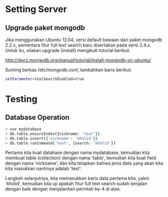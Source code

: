 * Setting Server
** Upgrade paket mongodb
   Jika menggunakan Ubuntu 13.04, versi default bawaan dari paket mongodb 
   2.2.x, sementara fitur full text search baru disertakan pada versi
   2.4.x. Untuk itu, silakan upgrade (install) mengikuti tutorial berikut:

   http://docs.mongodb.org/manual/tutorial/install-mongodb-on-ubuntu/

   Sunting berkas /etc/mongodb.conf, tambahkan baris berikut:

   #+BEGIN_SRC sh
   setParameter=textSearchEnabled=true
   #+END_SRC

* Testing
** Database Operation
   #+BEGIN_SRC sh
   > use mydatabase
   > db.table.ensureIndex({nickname: 'text'})
   > db.table.insert({'nickname': 'kholid'})
   > db.table.runCommand('text', {search: 'kholid'})
   #+END_SRC
  
   Pertama kita buat database dengan nama mydatabase, kemudian kita membuat 
   table (collection) dengan nama 'table', kemudian kita buat field dengan 
   nama 'nickname', dan kita tetapkan bahwa jenis data yang akan kita
   kita masukkan nantinya adalah 'text'.

   Langkah selanjutnya, kita memasukkan baris data pertama kita, yakni
   'kholid', kemudian kita uji apakah fitur full text search sudah berjalan
   dengan baik dengan menjalankan perintah ke-4 di atas.
   
